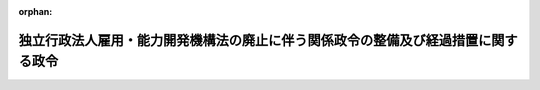 .. _423CO0000000166_20111001_000000000000000:

:orphan:

==================================================================================
独立行政法人雇用・能力開発機構法の廃止に伴う関係政令の整備及び経過措置に関する政令
==================================================================================

.. raw:: html
    
    
    <main id="contentsLaw" class="active">
    <div id="innerDocument" class="active">
    
    
    
    
    <div style="margin-bottom: 12px;">
    <div id="lawTitleNo" style="font-size: 1.067rem; font-weight: bold;" class="_shokanBoxParent">平成二十三年政令第百六十六号<div class="_shokanBox"></div>
    <div class="_inyoBox" id="_inyo_"></div>
    </div>
    <div id="lawTitle" style="margin-left: 3rem; font-size: 1.5rem; font-weight: bold; line-height: 1.25em;" class="_shokanBoxParent">
    <span data-xpath="">独立行政法人雇用・能力開発機構法の廃止に伴う関係政令の整備及び経過措置に関する政令　抄</span><div class="_shokanBox" id="_shokan_"><div class="_shokanBtnIcons"></div></div>
    <div class="_inyoBox" id="_inyo_"></div>
    </div>
    </div><section id="EnactStatement" class="active EnactStatement"><div class="_div_EnactStatement _shokanBoxParent" style="text-indent: 1em;">
    <span data-xpath="">内閣は、独立行政法人雇用・能力開発機構法（平成十四年法律第百七十号）の廃止に伴い、並びに独立行政法人雇用・能力開発機構法を廃止する法律（平成二十三年法律第二十六号）附則第二条第三項、第五項、第十五項及び第十六項、第三条第十二項、第五条、第七条第四項（同法附則第八条第二項において読み替えて準用する場合を含む。）、第十四条並びに第二十二条並びに関係法律の規定に基づき、この政令を制定する。</span><div class="_shokanBox" id="_shokan_"><div class="_shokanBtnIcons"></div></div>
    <div class="_inyoBox" id="_inyo_"></div>
    </div></section><section id="TOC" class="active TOC"><div class="_div_TOCLabel _shokanBoxParent">
    <span data-xpath="">目次</span><div class="_shokanBox" id="_shokan_"><div class="_shokanBtnIcons"></div></div>
    <div class="_inyoBox" id="_inyo_"></div>
    </div>
    <div class="_div_TOCChapter _shokanBoxParent" style="margin-left: 1em;">
    <div class="TOCChapterTitle xpathTarget xpath：／Law［1］／LawBody［1］／TOC［1］／TOCChapter［1］／ChapterTitle［1］">第一章　関係政令の整備<span data-xpath="">（第一条―第二十一条）</span>
    </div>
    <div class="_shokanBox"><div class="_inyoBox"></div></div>
    </div>
    <div class="_div_TOCChapter _shokanBoxParent" style="margin-left: 1em;">
    <div class="TOCChapterTitle xpathTarget xpath：／Law［1］／LawBody［1］／TOC［1］／TOCChapter［2］／ChapterTitle［1］">第二章　経過措置<span data-xpath="">（第二十二条―第三十六条）</span>
    </div>
    <div class="_shokanBox"><div class="_inyoBox"></div></div>
    </div>
    <div class="_div_TOCSupplProvision _shokanBoxParent" style="margin-left: 1em;">
    <span data-xpath="">附則</span><div class="_shokanBox" id="_shokan_"><div class="_shokanBtnIcons"></div></div>
    <div class="_inyoBox" id="_inyo_"></div>
    </div></section><section id="MainProvision" class="active MainProvision"><section id="" class="active Chapter"><div style="margin-left: 3em; font-weight: bold;" class="ChapterTitle _div_ChapterTitle _shokanBoxParent">
    <div class="ChapterTitle">第二章　経過措置</div>
    <div class="_shokanBox" id="_shokan_"><div class="_shokanBtnIcons"></div></div>
    <div class="_inyoBox" id="_inyo_"></div>
    </div></section><section id="" class="active Article"><div style="margin-left: 1em; font-weight: bold;" class="_div_ArticleCaption _shokanBoxParent">
    <span data-xpath="">（独立行政法人雇用・能力開発機構から国が承継する資産の範囲等）</span><div class="_shokanBox" id="_shokan_"><div class="_shokanBtnIcons"></div></div>
    <div class="_inyoBox" id="_inyo_"></div>
    </div>
    <div style="margin-left: 1em; text-indent: -1em;" id="" class="_div_ArticleTitle _shokanBoxParent">
    <span style="font-weight: bold;">第二十二条</span>　<span data-xpath="">独立行政法人雇用・能力開発機構法を廃止する法律（以下「廃止法」という。）附則第二条第二項の規定により国が承継する資産及び債務は、厚生労働大臣が財務大臣に協議して定める。</span><div class="_shokanBox" id="_shokan_"><div class="_shokanBtnIcons"></div></div>
    <div class="_inyoBox" id="_inyo_"></div>
    </div>
    <div style="margin-left: 1em; text-indent: -1em;" class="_div_ParagraphSentence _shokanBoxParent">
    <span style="font-weight: bold;">２</span>　<span data-xpath="">前項の規定により国が承継する資産及び債務は、厚生労働大臣が財務大臣に協議して定めるところにより、一般会計又は労働保険特別会計雇用勘定に帰属させるものとする。</span><div class="_shokanBox" id="_shokan_"><div class="_shokanBtnIcons"></div></div>
    <div class="_inyoBox" id="_inyo_"></div>
    </div></section><section id="" class="active Article"><div style="margin-left: 1em; font-weight: bold;" class="_div_ArticleCaption _shokanBoxParent">
    <span data-xpath="">（承継計画書の作成基準）</span><div class="_shokanBox" id="_shokan_"><div class="_shokanBtnIcons"></div></div>
    <div class="_inyoBox" id="_inyo_"></div>
    </div>
    <div style="margin-left: 1em; text-indent: -1em;" id="" class="_div_ArticleTitle _shokanBoxParent">
    <span style="font-weight: bold;">第二十三条</span>　<span data-xpath="">廃止法附則第二条第一項の承継計画書は、独立行政法人雇用・能力開発機構（以下「雇用・能力開発機構」という。）の職員の労働契約に係る権利及び義務並びに同条第二項の規定により国が承継する資産及び債務を除き、その解散の時において雇用・能力開発機構が有する一切の権利及び義務について、次に掲げる事項を基準として定めるものとする。</span><div class="_shokanBox" id="_shokan_"><div class="_shokanBtnIcons"></div></div>
    <div class="_inyoBox" id="_inyo_"></div>
    </div>
    <div id="" style="margin-left: 2em; text-indent: -1em;" class="_div_ItemSentence _shokanBoxParent">
    <span style="font-weight: bold;">一</span>　<span data-xpath="">廃止法附則第二条第二項第一号に規定する旧職業能力開発業務（以下この号において「旧職業能力開発業務」という。）及び同項第二号に規定する旧宿舎等業務（以下この号において「旧宿舎等業務」という。）に係る権利及び義務については、独立行政法人高齢・障害・求職者雇用支援機構（以下「高齢・障害・求職者雇用支援機構」という。）が承継するものとし、廃止法の施行の際、旧職業能力開発業務に係る資産及び負債は廃止法附則第三条第三項第一号に規定する職業能力開発勘定に、旧宿舎等業務に係る資産及び負債は同項第二号に規定する宿舎等勘定に、それぞれ帰属するものとすること。</span><div class="_shokanBox" id="_shokan_"><div class="_shokanBtnIcons"></div></div>
    <div class="_inyoBox" id="_inyo_"></div>
    </div>
    <div id="" style="margin-left: 2em; text-indent: -1em;" class="_div_ItemSentence _shokanBoxParent">
    <span style="font-weight: bold;">二</span>　<span data-xpath="">廃止法附則第二条第二項第三号に規定する旧財形業務（以下この号において「旧財形業務」という。）及び同項第四号に規定する旧雇用促進融資業務（以下この号において「旧雇用促進融資業務」という。）に係る権利及び義務については、独立行政法人勤労者退職金共済機構（以下「勤労者退職金共済機構」という。）が承継するものとし、廃止法の施行の際、旧財形業務に係る資産及び負債は廃止法附則第三条第七項第一号に規定する財形勘定に、旧雇用促進融資業務に係る資産及び負債は同項第二号に規定する雇用促進融資勘定に、それぞれ帰属するものとすること。</span><div class="_shokanBox" id="_shokan_"><div class="_shokanBtnIcons"></div></div>
    <div class="_inyoBox" id="_inyo_"></div>
    </div></section><section id="" class="active Article"><div style="margin-left: 1em; font-weight: bold;" class="_div_ArticleCaption _shokanBoxParent">
    <span data-xpath="">（厚生労働大臣が業務の実績の評価を受ける場合の手続）</span><div class="_shokanBox" id="_shokan_"><div class="_shokanBtnIcons"></div></div>
    <div class="_inyoBox" id="_inyo_"></div>
    </div>
    <div style="margin-left: 1em; text-indent: -1em;" id="" class="_div_ArticleTitle _shokanBoxParent">
    <span style="font-weight: bold;">第二十四条</span>　<span data-xpath="">廃止法附則第二条第十項の規定により厚生労働大臣が雇用・能力開発機構の同条第六項の規定により平成二十三年九月三十日に終わるものとされる事業年度における業務の実績について評価を受ける場合においては、独立行政法人通則法（平成十一年法律第百三号。次項において「通則法」という。）第三十二条の規定を準用する。</span><div class="_shokanBox" id="_shokan_"><div class="_shokanBtnIcons"></div></div>
    <div class="_inyoBox" id="_inyo_"></div>
    </div>
    <div style="margin-left: 1em; text-indent: -1em;" class="_div_ParagraphSentence _shokanBoxParent">
    <span style="font-weight: bold;">２</span>　<span data-xpath="">廃止法附則第二条第十項の規定により厚生労働大臣が雇用・能力開発機構の同条第七項の規定により平成二十三年九月三十日に終わるものとされる通則法第二十九条第二項第一号に規定する中期目標の期間における業務の実績について評価を受ける場合においては、通則法第三十三条及び第三十四条の規定を準用する。</span><span data-xpath="">この場合において、通則法第三十三条中「独立行政法人」とあるのは「厚生労働大臣」と、「主務大臣に提出する」とあるのは「作成する」と読み替えるものとする。</span><div class="_shokanBox" id="_shokan_"><div class="_shokanBtnIcons"></div></div>
    <div class="_inyoBox" id="_inyo_"></div>
    </div></section><section id="" class="active Article"><div style="margin-left: 1em; font-weight: bold;" class="_div_ArticleCaption _shokanBoxParent">
    <span data-xpath="">（高齢・障害・求職者雇用支援機構が行う積立金の処分に関する経過措置）</span><div class="_shokanBox" id="_shokan_"><div class="_shokanBtnIcons"></div></div>
    <div class="_inyoBox" id="_inyo_"></div>
    </div>
    <div style="margin-left: 1em; text-indent: -1em;" id="" class="_div_ArticleTitle _shokanBoxParent">
    <span style="font-weight: bold;">第二十五条</span>　<span data-xpath="">廃止法附則第二条第十三項の規定により高齢・障害・求職者雇用支援機構が行う積立金の処分については、第一条の規定による廃止前の独立行政法人雇用・能力開発機構法施行令（以下「旧雇用・能力開発機構法施行令」という。）第二条から第五条までの規定は、なおその効力を有する。</span><span data-xpath="">この場合において、旧雇用・能力開発機構法施行令第二条第一項中「機構は、法第十四条第一項の承認を受けようとするときは」とあるのは「独立行政法人高齢・障害・求職者雇用支援機構（以下「高齢・障害・求職者雇用支援機構」という。）は、機構の独立行政法人通則法（平成十一年法律第百三号。以下「通則法」という。）第二十九条第二項第一号に規定する中期目標の期間（以下「中期目標の期間」という。）の最後の事業年度（以下「期間最後の事業年度」という。）に係る通則法第四十四条第一項又は第二項の規定による整理を行った後、同条第一項の規定による積立金がある場合において、その額に相当する金額の全部又は一部を独立行政法人雇用・能力開発機構法を廃止する法律（平成二十三年法律第二十六号。以下「廃止法」という。）附則第二条第十三項の規定によりなおその効力を有するものとして読み替えて適用される廃止法による廃止前の法（以下「旧法」という。）第十四条第一項の規定により高齢・障害・求職者雇用支援機構の平成二十三年十月一日を含む中期目標の期間における独立行政法人高齢・障害・求職者雇用支援機構法（平成十四年法律第百六十五号）附則第五条第三項第一号及び第二号に掲げる業務の財源に充てようとするときは」と、「同項に規定する次の中期目標の期間の最初の事業年度の六月三十日までに、」とあるのは「平成二十三年十二月三十一日までに、廃止法附則第二条第十三項の規定によりなおその効力を有するものとして読み替えて適用される旧法第十四条第一項の規定による」と、同項第一号中「法第十四条第一項の規定による」とあるのは「廃止法附則第二条第十三項の規定によりなおその効力を有するものとして読み替えて適用される旧法第十四条第一項の規定による」と、同条第二項中「法第十四条第一項に規定する中期目標の期間の最後の事業年度（以下この条から第四条までにおいて「期間最後の事業年度」という。）」とあるのは「期間最後の事業年度」と、旧雇用・能力開発機構法施行令第三条第一項中「機構は、法第十四条第三項」とあるのは「高齢・障害・求職者雇用支援機構は、廃止法附則第二条第十三項の規定によりなおその効力を有するものとされた旧法第十四条第三項」と、「当該期間最後の事業年度の次の事業年度の六月三十日」とあるのは「平成二十三年十二月三十一日」と、旧雇用・能力開発機構法施行令第四条中「当該期間最後の事業年度の次の事業年度の七月十日」とあるのは「平成二十四年一月十日」とする。</span><div class="_shokanBox" id="_shokan_"><div class="_shokanBtnIcons"></div></div>
    <div class="_inyoBox" id="_inyo_"></div>
    </div></section><section id="" class="active Article"><div style="margin-left: 1em; font-weight: bold;" class="_div_ArticleCaption _shokanBoxParent">
    <span data-xpath="">（勤労者退職金共済機構が行う積立金の処分に関する経過措置）</span><div class="_shokanBox" id="_shokan_"><div class="_shokanBtnIcons"></div></div>
    <div class="_inyoBox" id="_inyo_"></div>
    </div>
    <div style="margin-left: 1em; text-indent: -1em;" id="" class="_div_ArticleTitle _shokanBoxParent">
    <span style="font-weight: bold;">第二十六条</span>　<span data-xpath="">廃止法附則第二条第十四項の規定により勤労者退職金共済機構が行う積立金の処分については、旧雇用・能力開発機構法施行令第二条から第五条までの規定は、なおその効力を有する。</span><span data-xpath="">この場合において、旧雇用・能力開発機構法施行令第二条第一項中「機構は、法第十四条第一項の承認を受けようとするときは」とあるのは「独立行政法人勤労者退職金共済機構（以下「勤労者退職金共済機構」という。）は、機構の独立行政法人通則法（平成十一年法律第百三号。以下「通則法」という。）第二十九条第二項第一号に規定する中期目標の期間（以下「中期目標の期間」という。）の最後の事業年度（以下「期間最後の事業年度」という。）に係る通則法第四十四条第一項又は第二項の規定による整理を行った後、同条第一項の規定による積立金がある場合において、その額に相当する金額の全部又は一部を独立行政法人雇用・能力開発機構法を廃止する法律（平成二十三年法律第二十六号。以下「廃止法」という。）附則第二条第十四項の規定によりなおその効力を有するものとして読み替えて適用される廃止法による廃止前の法（以下「旧法」という。）第十四条第一項の規定により勤労者退職金共済機構の平成二十三年十月一日を含む中期目標の期間における中小企業退職金共済法（昭和三十四年法律第百六十号）第七十条第二項及び附則第二条第一項に規定する業務の財源に充てようとするときは」と、「同項に規定する次の中期目標の期間の最初の事業年度の六月三十日までに、」とあるのは「平成二十三年十二月三十一日までに、廃止法附則第二条第十四項の規定によりなおその効力を有するものとして読み替えて適用される旧法第十四条第一項の規定による」と、同項第一号中「法第十四条第一項の規定による」とあるのは「廃止法附則第二条第十四項の規定によりなおその効力を有するものとして読み替えて適用される旧法第十四条第一項の規定による」と、同条第二項中「法第十四条第一項に規定する中期目標の期間の最後の事業年度（以下この条から第四条までにおいて「期間最後の事業年度」という。）」とあるのは「期間最後の事業年度」と、旧雇用・能力開発機構法施行令第三条第一項中「機構は、法第十四条第三項」とあるのは「勤労者退職金共済機構は、廃止法附則第二条第十四項の規定によりなおその効力を有するものとされた旧法第十四条第三項」と、「当該期間最後の事業年度の次の事業年度の六月三十日」とあるのは「平成二十三年十二月三十一日」と、旧雇用・能力開発機構法施行令第四条中「当該期間最後の事業年度の次の事業年度の七月十日」とあるのは「平成二十四年一月十日」とする。</span><div class="_shokanBox" id="_shokan_"><div class="_shokanBtnIcons"></div></div>
    <div class="_inyoBox" id="_inyo_"></div>
    </div></section><section id="" class="active Article"><div style="margin-left: 1em; font-weight: bold;" class="_div_ArticleCaption _shokanBoxParent">
    <span data-xpath="">（雇用・能力開発機構の解散の登記の嘱託等）</span><div class="_shokanBox" id="_shokan_"><div class="_shokanBtnIcons"></div></div>
    <div class="_inyoBox" id="_inyo_"></div>
    </div>
    <div style="margin-left: 1em; text-indent: -1em;" id="" class="_div_ArticleTitle _shokanBoxParent">
    <span style="font-weight: bold;">第二十七条</span>　<span data-xpath="">廃止法附則第二条第一項の規定により雇用・能力開発機構が解散したときは、厚生労働大臣は、遅滞なく、その解散の登記を登記所に嘱託しなければならない。</span><div class="_shokanBox" id="_shokan_"><div class="_shokanBtnIcons"></div></div>
    <div class="_inyoBox" id="_inyo_"></div>
    </div>
    <div style="margin-left: 1em; text-indent: -1em;" class="_div_ParagraphSentence _shokanBoxParent">
    <span style="font-weight: bold;">２</span>　<span data-xpath="">登記官は、前項の規定による嘱託に係る解散の登記をしたときは、その登記記録を閉鎖しなければならない。</span><div class="_shokanBox" id="_shokan_"><div class="_shokanBtnIcons"></div></div>
    <div class="_inyoBox" id="_inyo_"></div>
    </div></section><section id="" class="active Article"><div style="margin-left: 1em; font-weight: bold;" class="_div_ArticleCaption _shokanBoxParent">
    <span data-xpath="">（高齢・障害・求職者雇用支援機構及び勤労者退職金共済機構が承継する資産に係る評価委員の任命等）</span><div class="_shokanBox" id="_shokan_"><div class="_shokanBtnIcons"></div></div>
    <div class="_inyoBox" id="_inyo_"></div>
    </div>
    <div style="margin-left: 1em; text-indent: -1em;" id="" class="_div_ArticleTitle _shokanBoxParent">
    <span style="font-weight: bold;">第二十八条</span>　<span data-xpath="">廃止法附則第三条第十一項の評価委員は、次に掲げる者につき厚生労働大臣が任命する。</span><div class="_shokanBox" id="_shokan_"><div class="_shokanBtnIcons"></div></div>
    <div class="_inyoBox" id="_inyo_"></div>
    </div>
    <div id="" style="margin-left: 2em; text-indent: -1em;" class="_div_ItemSentence _shokanBoxParent">
    <span style="font-weight: bold;">一</span>　<span data-xpath="">財務省の職員</span>　<span data-xpath="">一人</span><div class="_shokanBox" id="_shokan_"><div class="_shokanBtnIcons"></div></div>
    <div class="_inyoBox" id="_inyo_"></div>
    </div>
    <div id="" style="margin-left: 2em; text-indent: -1em;" class="_div_ItemSentence _shokanBoxParent">
    <span style="font-weight: bold;">二</span>　<span data-xpath="">厚生労働省の職員</span>　<span data-xpath="">一人</span><div class="_shokanBox" id="_shokan_"><div class="_shokanBtnIcons"></div></div>
    <div class="_inyoBox" id="_inyo_"></div>
    </div>
    <div id="" style="margin-left: 2em; text-indent: -1em;" class="_div_ItemSentence _shokanBoxParent">
    <span style="font-weight: bold;">三</span>　<span data-xpath="">高齢・障害・求職者雇用支援機構の役員（平成二十三年九月三十日までの間は、独立行政法人高齢・障害者雇用支援機構の役員）</span>　<span data-xpath="">一人</span><div class="_shokanBox" id="_shokan_"><div class="_shokanBtnIcons"></div></div>
    <div class="_inyoBox" id="_inyo_"></div>
    </div>
    <div id="" style="margin-left: 2em; text-indent: -1em;" class="_div_ItemSentence _shokanBoxParent">
    <span style="font-weight: bold;">四</span>　<span data-xpath="">学識経験のある者</span>　<span data-xpath="">二人</span><div class="_shokanBox" id="_shokan_"><div class="_shokanBtnIcons"></div></div>
    <div class="_inyoBox" id="_inyo_"></div>
    </div>
    <div style="margin-left: 1em; text-indent: -1em;" class="_div_ParagraphSentence _shokanBoxParent">
    <span style="font-weight: bold;">２</span>　<span data-xpath="">廃止法附則第三条第十一項の規定による評価は、同項の評価委員の過半数の一致によるものとする。</span><div class="_shokanBox" id="_shokan_"><div class="_shokanBtnIcons"></div></div>
    <div class="_inyoBox" id="_inyo_"></div>
    </div>
    <div style="margin-left: 1em; text-indent: -1em;" class="_div_ParagraphSentence _shokanBoxParent">
    <span style="font-weight: bold;">３</span>　<span data-xpath="">廃止法附則第三条第十一項の規定による評価に関する庶務は、厚生労働省職業安定局高齢・障害者雇用対策部高齢者雇用対策課及び同省職業能力開発局総務課において処理する。</span><div class="_shokanBox" id="_shokan_"><div class="_shokanBtnIcons"></div></div>
    <div class="_inyoBox" id="_inyo_"></div>
    </div></section><section id="" class="active Article"><div style="margin-left: 1em; font-weight: bold;" class="_div_ArticleCaption _shokanBoxParent">
    <span data-xpath="">（不動産の登記に関する特例）</span><div class="_shokanBox" id="_shokan_"><div class="_shokanBtnIcons"></div></div>
    <div class="_inyoBox" id="_inyo_"></div>
    </div>
    <div style="margin-left: 1em; text-indent: -1em;" id="" class="_div_ArticleTitle _shokanBoxParent">
    <span style="font-weight: bold;">第二十九条</span>　<span data-xpath="">高齢・障害・求職者雇用支援機構が廃止法附則第二条第一項の規定により不動産に関する権利を承継した場合において、その権利についてすべき登記の手続に関しては、司法書士法（昭和二十五年法律第百九十七号）第六十八条第一項、土地家屋調査士法（昭和二十五年法律第二百二十八号）第六十三条第一項、不動産登記法（平成十六年法律第百二十三号）第十六条、第百十六条及び第百十七条並びに不動産登記令（平成十六年政令第三百七十九号）第七条第一項第六号（同令別表の七十三の項に係る部分に限る。）及び第二項、第十六条第四項、第十七条第二項、第十八条第四項並びに第十九条第二項の規定については、高齢・障害・求職者雇用支援機構を国とみなして、これらの規定を準用する。</span><span data-xpath="">この場合において、同令第七条第二項中「命令又は規則により指定された官庁又は公署の職員」とあるのは、「独立行政法人高齢・障害・求職者雇用支援機構の理事長が指定し、その旨を官報により公告した独立行政法人高齢・障害・求職者雇用支援機構の役員又は職員」と読み替えるものとする。</span><div class="_shokanBox" id="_shokan_"><div class="_shokanBtnIcons"></div></div>
    <div class="_inyoBox" id="_inyo_"></div>
    </div>
    <div style="margin-left: 1em; text-indent: -1em;" class="_div_ParagraphSentence _shokanBoxParent">
    <span style="font-weight: bold;">２</span>　<span data-xpath="">勅令及び政令以外の命令であって厚生労働省令で定めるものについては、厚生労働省令で定めるところにより、高齢・障害・求職者雇用支援機構を国とみなして、これらの命令を準用する。</span><div class="_shokanBox" id="_shokan_"><div class="_shokanBtnIcons"></div></div>
    <div class="_inyoBox" id="_inyo_"></div>
    </div></section><section id="" class="active Article"><div style="margin-left: 1em; text-indent: -1em;" id="" class="_div_ArticleTitle _shokanBoxParent">
    <span style="font-weight: bold;">第三十条</span>　<span data-xpath="">勤労者退職金共済機構が廃止法附則第二条第一項の規定により不動産に関する権利を承継した場合において、その権利についてすべき登記の手続に関しては、司法書士法第六十八条第一項、土地家屋調査士法第六十三条第一項、不動産登記法第十六条、第百十六条及び第百十七条並びに不動産登記令第七条第一項第六号（同令別表の七十三の項に係る部分に限る。）及び第二項、第十六条第四項、第十七条第二項、第十八条第四項並びに第十九条第二項の規定については、勤労者退職金共済機構を国とみなして、これらの規定を準用する。</span><span data-xpath="">この場合において、同令第七条第二項中「命令又は規則により指定された官庁又は公署の職員」とあるのは、「独立行政法人勤労者退職金共済機構の理事長が指定し、その旨を官報により公告した独立行政法人勤労者退職金共済機構の役員又は職員」と読み替えるものとする。</span><div class="_shokanBox" id="_shokan_"><div class="_shokanBtnIcons"></div></div>
    <div class="_inyoBox" id="_inyo_"></div>
    </div>
    <div style="margin-left: 1em; text-indent: -1em;" class="_div_ParagraphSentence _shokanBoxParent">
    <span style="font-weight: bold;">２</span>　<span data-xpath="">勅令及び政令以外の命令であって厚生労働省令で定めるものについては、厚生労働省令で定めるところにより、勤労者退職金共済機構を国とみなして、これらの命令を準用する。</span><div class="_shokanBox" id="_shokan_"><div class="_shokanBtnIcons"></div></div>
    <div class="_inyoBox" id="_inyo_"></div>
    </div></section><section id="" class="active Article"><div style="margin-left: 1em; font-weight: bold;" class="_div_ArticleCaption _shokanBoxParent">
    <span data-xpath="">（職業能力開発促進センター等の用に供されている資産の譲渡により生じた収入の額の国庫納付等）</span><div class="_shokanBox" id="_shokan_"><div class="_shokanBtnIcons"></div></div>
    <div class="_inyoBox" id="_inyo_"></div>
    </div>
    <div style="margin-left: 1em; text-indent: -1em;" id="" class="_div_ArticleTitle _shokanBoxParent">
    <span style="font-weight: bold;">第三十一条</span>　<span data-xpath="">雇用・能力開発機構は、廃止法附則第七条第一項の規定による資産の譲渡を行った場合（無償で譲渡した場合を除く。）には、当該資産の譲渡により生じた収入の総額として厚生労働大臣が定める金額（次条第一項において「収入総額」という。）から廃止法による廃止前の独立行政法人雇用・能力開発機構法（以下「旧雇用・能力開発機構法」という。）附則第三条第七項の規定により雇用・能力開発機構に対し出資したものとされた地方公共団体（次条において「対象地方公共団体」という。）に次条第三項の規定により払戻しをした同条第一項に規定する対象持分の合計額（当該払戻しをしなかった場合には、零とする。）を控除した金額を国庫に納付するものとする。</span><div class="_shokanBox" id="_shokan_"><div class="_shokanBtnIcons"></div></div>
    <div class="_inyoBox" id="_inyo_"></div>
    </div>
    <div style="margin-left: 1em; text-indent: -1em;" class="_div_ParagraphSentence _shokanBoxParent">
    <span style="font-weight: bold;">２</span>　<span data-xpath="">厚生労働大臣は、前項の規定により金額を定めようとするときは、財務大臣に協議しなければならない。</span><div class="_shokanBox" id="_shokan_"><div class="_shokanBtnIcons"></div></div>
    <div class="_inyoBox" id="_inyo_"></div>
    </div>
    <div style="margin-left: 1em; text-indent: -1em;" class="_div_ParagraphSentence _shokanBoxParent">
    <span style="font-weight: bold;">３</span>　<span data-xpath="">第一項の規定による納付金については、労働保険特別会計雇用勘定に帰属させるものとする。</span><div class="_shokanBox" id="_shokan_"><div class="_shokanBtnIcons"></div></div>
    <div class="_inyoBox" id="_inyo_"></div>
    </div></section><section id="" class="active Article"><div style="margin-left: 1em; text-indent: -1em;" id="" class="_div_ArticleTitle _shokanBoxParent">
    <span style="font-weight: bold;">第三十二条</span>　<span data-xpath="">雇用・能力開発機構は、廃止法附則第七条第一項の規定による資産の譲渡を行った場合（無償で譲渡した場合を除く。）には、当該資産については、対象地方公共団体に対し、収入総額に第一号に掲げる額を第二号に掲げる額で除して得た率を乗じて得た額のうち、当該対象地方公共団体の出資額として厚生労働大臣が定める額の持分（第三項において「対象持分」という。）の払戻しの請求をすることができる旨を催告しなければならない。</span><div class="_shokanBox" id="_shokan_"><div class="_shokanBtnIcons"></div></div>
    <div class="_inyoBox" id="_inyo_"></div>
    </div>
    <div id="" style="margin-left: 2em; text-indent: -1em;" class="_div_ItemSentence _shokanBoxParent">
    <span style="font-weight: bold;">一</span>　<span data-xpath="">旧雇用・能力開発機構法附則第三条第七項の規定により対象地方公共団体から雇用・能力開発機構に対し出資したものとされた金額</span><div class="_shokanBox" id="_shokan_"><div class="_shokanBtnIcons"></div></div>
    <div class="_inyoBox" id="_inyo_"></div>
    </div>
    <div id="" style="margin-left: 2em; text-indent: -1em;" class="_div_ItemSentence _shokanBoxParent">
    <span style="font-weight: bold;">二</span>　<span data-xpath="">旧雇用・能力開発機構法附則第三条第一項及び第二項の規定により雇用・能力開発機構及び国が承継した資産（雇用保険法等の一部を改正する法律（平成十九年法律第三十号）附則第百二十二条の規定による改正前の旧雇用・能力開発機構法附則第四条第一項第九号に掲げる業務（以下この号において「炭鉱援護業務」という。）に係るものを除く。）の価額の合計額から旧雇用・能力開発機構法附則第三条第一項の規定により雇用・能力開発機構が承継した負債（炭鉱援護業務に係るものを除く。）の金額を差し引いた額</span><div class="_shokanBox" id="_shokan_"><div class="_shokanBtnIcons"></div></div>
    <div class="_inyoBox" id="_inyo_"></div>
    </div>
    <div style="margin-left: 1em; text-indent: -1em;" class="_div_ParagraphSentence _shokanBoxParent">
    <span style="font-weight: bold;">２</span>　<span data-xpath="">対象地方公共団体は、雇用・能力開発機構に対し、前項の規定による催告を受けた日から起算して一月を経過する日までの間に限り、同項の払戻しの請求をすることができる。</span><div class="_shokanBox" id="_shokan_"><div class="_shokanBtnIcons"></div></div>
    <div class="_inyoBox" id="_inyo_"></div>
    </div>
    <div style="margin-left: 1em; text-indent: -1em;" class="_div_ParagraphSentence _shokanBoxParent">
    <span style="font-weight: bold;">３</span>　<span data-xpath="">雇用・能力開発機構は、前項の規定による請求があったときは、遅滞なく、対象持分を、当該請求をした対象地方公共団体に払い戻すものとする。</span><div class="_shokanBox" id="_shokan_"><div class="_shokanBtnIcons"></div></div>
    <div class="_inyoBox" id="_inyo_"></div>
    </div>
    <div style="margin-left: 1em; text-indent: -1em;" class="_div_ParagraphSentence _shokanBoxParent">
    <span style="font-weight: bold;">４</span>　<span data-xpath="">対象地方公共団体が第二項の規定による払戻しの請求をしなかったときは、雇用・能力開発機構は、当該対象地方公共団体に対し、払戻しをしないものとする。</span><div class="_shokanBox" id="_shokan_"><div class="_shokanBtnIcons"></div></div>
    <div class="_inyoBox" id="_inyo_"></div>
    </div></section><section id="" class="active Article"><div style="margin-left: 1em; text-indent: -1em;" id="" class="_div_ArticleTitle _shokanBoxParent">
    <span style="font-weight: bold;">第三十三条</span>　<span data-xpath="">前二条の規定は、廃止法附則第八条第一項の規定により高齢・障害・求職者雇用支援機構が行う職業能力開発促進センター等の用に供されている資産の都道府県に対する譲渡について準用する。</span><span data-xpath="">この場合において、第三十一条第一項中「廃止法による廃止前の独立行政法人雇用・能力開発機構法（以下「旧雇用・能力開発機構法」という。）附則第三条第七項」とあるのは「廃止法附則第三条第二項」と、前条第一項第一号中「旧雇用・能力開発機構法附則第三条第七項」とあるのは「廃止法附則第三条第二項」と、同項第二号中「旧雇用・能力開発機構法附則第三条第一項及び第二項の規定により雇用・能力開発機構及び国が承継した資産（雇用保険法等の一部を改正する法律（平成十九年法律第三十号）附則第百二十二条の規定による改正前の旧雇用・能力開発機構法附則第四条第一項第九号に掲げる業務（以下この号において「炭鉱援護業務」という。）に係るものを除く。）の価額の合計額から旧雇用・能力開発機構法附則第三条第一項の規定により雇用・能力開発機構が承継した負債（炭鉱援護業務に係るものを除く。）の金額」とあるのは「廃止法附則第二条第一項の承継計画書において定めるところに従い高齢・障害・求職者雇用支援機構及び勤労者退職金共済機構が承継した資産並びに同条第二項の規定により国が承継した資産の価額の合計額から同条第一項の承継計画書において定めるところに従い高齢・障害・求職者雇用支援機構及び勤労者退職金共済機構が承継した負債並びに同条第二項の規定により国が承継した負債の金額の合計額」と読み替えるものとする。</span><div class="_shokanBox" id="_shokan_"><div class="_shokanBtnIcons"></div></div>
    <div class="_inyoBox" id="_inyo_"></div>
    </div></section><section id="" class="active Article"><div style="margin-left: 1em; font-weight: bold;" class="_div_ArticleCaption _shokanBoxParent">
    <span data-xpath="">（高齢・障害・求職者雇用支援機構の主たる事務所を東京都に置く期限）</span><div class="_shokanBox" id="_shokan_"><div class="_shokanBtnIcons"></div></div>
    <div class="_inyoBox" id="_inyo_"></div>
    </div>
    <div style="margin-left: 1em; text-indent: -1em;" id="" class="_div_ArticleTitle _shokanBoxParent">
    <span style="font-weight: bold;">第三十四条</span>　<span data-xpath="">廃止法附則第十四条の政令で定める日は、平成二十四年三月三十一日とする。</span><div class="_shokanBox" id="_shokan_"><div class="_shokanBtnIcons"></div></div>
    <div class="_inyoBox" id="_inyo_"></div>
    </div></section><section id="" class="active Article"><div style="margin-left: 1em; font-weight: bold;" class="_div_ArticleCaption _shokanBoxParent">
    <span data-xpath="">（勤労者財産形成持家融資の原資に関する経過措置）</span><div class="_shokanBox" id="_shokan_"><div class="_shokanBtnIcons"></div></div>
    <div class="_inyoBox" id="_inyo_"></div>
    </div>
    <div style="margin-left: 1em; text-indent: -1em;" id="" class="_div_ArticleTitle _shokanBoxParent">
    <span style="font-weight: bold;">第三十五条</span>　<span data-xpath="">平成二十三年度の末日において旧雇用・能力開発機構法第十五条第一項の規定に基づく長期借入金のうち償還されていないものがある場合における廃止法附則第十九条の規定による改正後の勤労者財産形成促進法（昭和四十六年法律第九十二号）第十一条の規定の適用については、同条中「、同項」とあるのは「（独立行政法人雇用・能力開発機構法を廃止する法律（平成二十三年法律第二十六号）による廃止前の独立行政法人雇用・能力開発機構法（平成十四年法律第百七十号。以下この条において「旧雇用・能力開発機構法」という。）第十五条第一項の規定に基づく長期借入金の額を含む。）、中小企業退職金共済法第七十五条の二第一項」と、「独立行政法人雇用・能力開発機構法を廃止する法律（平成二十三年法律第二十六号）による廃止前の独立行政法人雇用・能力開発機構法（平成十四年法律第百七十号）」とあるのは「旧雇用・能力開発機構法」とする。</span><div class="_shokanBox" id="_shokan_"><div class="_shokanBtnIcons"></div></div>
    <div class="_inyoBox" id="_inyo_"></div>
    </div></section><section id="" class="active Article"><div style="margin-left: 1em; font-weight: bold;" class="_div_ArticleCaption _shokanBoxParent">
    <span data-xpath="">（雇用・能力開発機構がした行為等に関する経過措置）</span><div class="_shokanBox" id="_shokan_"><div class="_shokanBtnIcons"></div></div>
    <div class="_inyoBox" id="_inyo_"></div>
    </div>
    <div style="margin-left: 1em; text-indent: -1em;" id="" class="_div_ArticleTitle _shokanBoxParent">
    <span style="font-weight: bold;">第三十六条</span>　<span data-xpath="">平成二十三年十月一日前に雇用・能力開発機構がした行為又は同日前に雇用・能力開発機構に対してされている行為は、廃止法又はこの政令に別段の定めがあるもののほか、厚生労働省令で定めるところにより、それぞれ高齢・障害・求職者雇用支援機構がした行為又は高齢・障害・求職者雇用支援機構に対してされている行為とみなす。</span><div class="_shokanBox" id="_shokan_"><div class="_shokanBtnIcons"></div></div>
    <div class="_inyoBox" id="_inyo_"></div>
    </div></section></section><section id="" class="active SupplProvision"><div class="_div_SupplProvisionLabel SupplProvisionLabel _shokanBoxParent" style="margin-bottom: 10px; margin-left: 3em; font-weight: bold;">
    <span data-xpath="">附　則</span>　抄<div class="_shokanBox" id="_shokan_"><div class="_shokanBtnIcons"></div></div>
    <div class="_inyoBox" id="_inyo_"></div>
    </div>
    <section id="" class="active Article"><div style="margin-left: 1em; font-weight: bold;" class="_div_ArticleCaption _shokanBoxParent">
    <span data-xpath="">（施行期日）</span><div class="_shokanBox" id="_shokan_"><div class="_shokanBtnIcons"></div></div>
    <div class="_inyoBox" id="_inyo_"></div>
    </div>
    <div style="margin-left: 1em; text-indent: -1em;" id="" class="_div_ArticleTitle _shokanBoxParent">
    <span style="font-weight: bold;">第一条</span>　<span data-xpath="">この政令は、平成二十三年十月一日から施行する。</span><span data-xpath="">ただし、第二条（雇用保険法施行令第三条の改正規定を除く。）、第二十二条、第二十三条、第二十八条、第三十一条及び第三十二条の規定は、公布の日から施行する。</span><div class="_shokanBox" id="_shokan_"><div class="_shokanBtnIcons"></div></div>
    <div class="_inyoBox" id="_inyo_"></div>
    </div></section></section>
    
    
    
    
    
    </div>
    </main>
    
    
